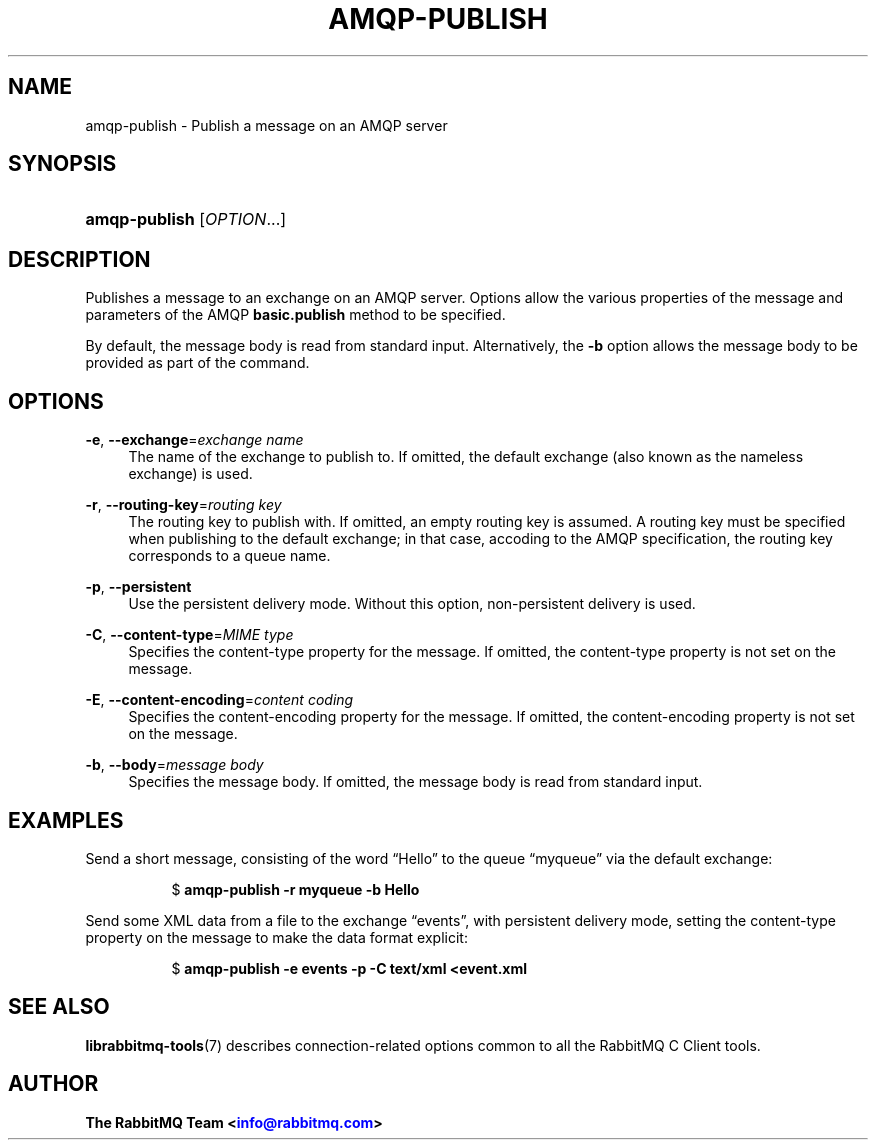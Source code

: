 '\" t
.\"     Title: amqp-publish
.\"    Author: The RabbitMQ Team <\m[blue]\fBinfo@rabbitmq.com\fR\m[]>
.\" Generator: DocBook XSL Stylesheets v1.75.2 <http://docbook.sf.net/>
.\"      Date: 2016-12-29
.\"    Manual: RabbitMQ C Client
.\"    Source: RabbitMQ C Client
.\"  Language: English
.\"
.TH "AMQP\-PUBLISH" "1" "2016\-12\-29" "RabbitMQ C Client" "RabbitMQ C Client"
.\" -----------------------------------------------------------------
.\" * set default formatting
.\" -----------------------------------------------------------------
.\" disable hyphenation
.nh
.\" disable justification (adjust text to left margin only)
.ad l
.\" -----------------------------------------------------------------
.\" * MAIN CONTENT STARTS HERE *
.\" -----------------------------------------------------------------
.SH "NAME"
amqp-publish \- Publish a message on an AMQP server
.SH "SYNOPSIS"
.HP \w'\fBamqp\-publish\fR\ 'u
\fBamqp\-publish\fR [\fIOPTION\fR...]
.SH "DESCRIPTION"
.PP
Publishes a message to an exchange on an AMQP server\&. Options allow the various properties of the message and parameters of the AMQP
\fBbasic\&.publish\fR
method to be specified\&.
.PP
By default, the message body is read from standard input\&. Alternatively, the
\fB\-b\fR
option allows the message body to be provided as part of the command\&.
.SH "OPTIONS"
.PP
\fB\-e\fR, \fB\-\-exchange\fR=\fIexchange name\fR
.RS 4
The name of the exchange to publish to\&. If omitted, the default exchange (also known as the nameless exchange) is used\&.
.RE
.PP
\fB\-r\fR, \fB\-\-routing\-key\fR=\fIrouting key\fR
.RS 4
The routing key to publish with\&. If omitted, an empty routing key is assumed\&. A routing key must be specified when publishing to the default exchange; in that case, accoding to the AMQP specification, the routing key corresponds to a queue name\&.
.RE
.PP
\fB\-p\fR, \fB\-\-persistent\fR
.RS 4
Use the persistent delivery mode\&. Without this option, non\-persistent delivery is used\&.
.RE
.PP
\fB\-C\fR, \fB\-\-content\-type\fR=\fIMIME type\fR
.RS 4
Specifies the content\-type property for the message\&. If omitted, the content\-type property is not set on the message\&.
.RE
.PP
\fB\-E\fR, \fB\-\-content\-encoding\fR=\fIcontent coding\fR
.RS 4
Specifies the content\-encoding property for the message\&. If omitted, the content\-encoding property is not set on the message\&.
.RE
.PP
\fB\-b\fR, \fB\-\-body\fR=\fImessage body\fR
.RS 4
Specifies the message body\&. If omitted, the message body is read from standard input\&.
.RE
.SH "EXAMPLES"
.PP
Send a short message, consisting of the word \(lqHello\(rq to the queue \(lqmyqueue\(rq via the default exchange:
.RS 4
.sp
.if n \{\
.RS 4
.\}
.nf
$ \fBamqp\-publish \-r myqueue \-b Hello\fR
.fi
.if n \{\
.RE
.\}
.RE
.PP
Send some XML data from a file to the exchange \(lqevents\(rq, with persistent delivery mode, setting the content\-type property on the message to make the data format explicit:
.RS 4
.sp
.if n \{\
.RS 4
.\}
.nf
$ \fBamqp\-publish \-e events \-p \-C text/xml <event\&.xml\fR
.fi
.if n \{\
.RE
.\}
.RE
.SH "SEE ALSO"
.PP

\fBlibrabbitmq-tools\fR(7)
describes connection\-related options common to all the RabbitMQ C Client tools\&.
.SH "AUTHOR"
.PP
\fBThe RabbitMQ Team <\fR\fB\m[blue]\fBinfo@rabbitmq\&.com\fR\m[]\fR\fB>\fR
